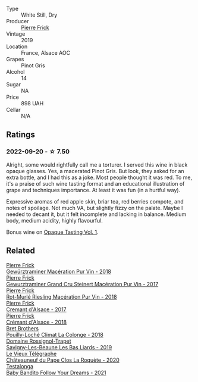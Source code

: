 #+attr_html: :class wine-main-image
[[file:/images/4b/4e3ce1-235d-4f81-b79b-90371a3d74fc/2022-09-06-16-01-30-IMG-2027.webp]]

- Type :: White Still, Dry
- Producer :: [[barberry:/producers/a08a3633-1cd9-4f41-b1df-b17db6d5eb9b][Pierre Frick]]
- Vintage :: 2019
- Location :: France, Alsace AOC
- Grapes :: Pinot Gris
- Alcohol :: 14
- Sugar :: NA
- Price :: 898 UAH
- Cellar :: N/A

** Ratings

*** 2022-09-20 - ☆ 7.50

Alright, some would rightfully call me a torturer. I served this wine in black opaque glasses. Yes, a macerated Pinot Gris. But look, they asked for an extra bottle, and I had this as a joke. Most people thought it was red. To me, it's a praise of such wine tasting format and an educational illustration of grape and techniques importance. At least it was fun (in a hurtful way).

Expressive aromas of red apple skin, briar tea, red berries compote, and notes of spoilage. Not much VA, but slightly fizzy on the palate. Maybe I needed to decant it, but it felt incomplete and lacking in balance. Medium body, medium acidity, highly flavourful.

Bonus wine on [[barberry:/posts/2022-09-20-opaque-tasting][Opaque Tasting Vol. 1]].

** Related

#+begin_export html
<div class="flex-container">
  <a class="flex-item flex-item-left" href="/wines/254bfd3b-9d98-409c-b1fc-86f6c2591024.html">
    <img class="flex-bottle" src="/images/25/4bfd3b-9d98-409c-b1fc-86f6c2591024/2022-07-23-09-27-13-91F016CB-BB07-49DC-8222-3E6CEF1766C0-1-105-c.webp"></img>
    <section class="h">Pierre Frick</section>
    <section class="h text-bolder">Gewürztraminer Macération Pur Vin - 2018</section>
  </a>

  <a class="flex-item flex-item-right" href="/wines/4b64ac23-a856-4589-bfa2-ea6d06348f5c.html">
    <img class="flex-bottle" src="/images/4b/64ac23-a856-4589-bfa2-ea6d06348f5c/2021-05-08-13-39-39-EFB2DE08-66CA-4570-87E5-66310859F192-1-105-c.webp"></img>
    <section class="h">Pierre Frick</section>
    <section class="h text-bolder">Gewurztraminer Grand Cru Steinert Macération Pur Vin - 2017</section>
  </a>

  <a class="flex-item flex-item-left" href="/wines/582c897e-478e-4853-8f7f-1cfbe777758d.html">
    <img class="flex-bottle" src="/images/58/2c897e-478e-4853-8f7f-1cfbe777758d/2021-05-26-09-09-15-564E4B83-DAD6-4A72-9849-5B98D494B072-1-105-c.webp"></img>
    <section class="h">Pierre Frick</section>
    <section class="h text-bolder">Rot-Murlé Riesling Macération Pur Vin - 2018</section>
  </a>

  <a class="flex-item flex-item-right" href="/wines/6ff8d6e2-d7c2-4ab2-b560-207caa4b3956.html">
    <img class="flex-bottle" src="/images/6f/f8d6e2-d7c2-4ab2-b560-207caa4b3956/2021-08-14-10-34-12-D3EC9F5B-BCBF-4593-8433-AABB64CC60E2-1-105-c.webp"></img>
    <section class="h">Pierre Frick</section>
    <section class="h text-bolder">Cremant d'Alsace - 2017</section>
  </a>

  <a class="flex-item flex-item-left" href="/wines/c7e19cc8-0f99-46b2-9f84-5375c933b593.html">
    <img class="flex-bottle" src="/images/c7/e19cc8-0f99-46b2-9f84-5375c933b593/2022-06-16-08-44-58-3FAC1BB4-C275-4F3D-8D6F-FB4E7AE3B4F4-1-105-c.webp"></img>
    <section class="h">Pierre Frick</section>
    <section class="h text-bolder">Crémant d'Alsace - 2018</section>
  </a>

  <a class="flex-item flex-item-right" href="/wines/0209f5d1-a27d-45a1-8497-c3aeafe79c6e.html">
    <img class="flex-bottle" src="/images/02/09f5d1-a27d-45a1-8497-c3aeafe79c6e/2022-09-06-15-59-14-IMG-2024.webp"></img>
    <section class="h">Bret Brothers</section>
    <section class="h text-bolder">Pouilly-Loché Climat La Colonge - 2018</section>
  </a>

  <a class="flex-item flex-item-left" href="/wines/345c98e3-665a-416f-83a7-b31d12e29361.html">
    <img class="flex-bottle" src="/images/34/5c98e3-665a-416f-83a7-b31d12e29361/2021-12-27-17-27-44-0DAB7A51-B181-427A-834C-7C35D43BEDAA-1-102-o.webp"></img>
    <section class="h">Domaine Rossignol-Trapet</section>
    <section class="h text-bolder">Savigny-Les-Beaune Les Bas Liards - 2019</section>
  </a>

  <a class="flex-item flex-item-right" href="/wines/670fad73-f37f-4fc2-bb51-44452dc9fbe5.html">
    <img class="flex-bottle" src="/images/67/0fad73-f37f-4fc2-bb51-44452dc9fbe5/2022-09-05-20-46-47-IMG-2010.webp"></img>
    <section class="h">Le Vieux Télégraphe</section>
    <section class="h text-bolder">Châteauneuf du Pape Clos La Roquète - 2020</section>
  </a>

  <a class="flex-item flex-item-left" href="/wines/d7faed1b-ff73-4f26-be36-633d6664ecfd.html">
    <img class="flex-bottle" src="/images/d7/faed1b-ff73-4f26-be36-633d6664ecfd/2022-07-31-12-09-30-1E74CDFE-F429-4293-B0E8-140EFDE593A0-1-105-c.webp"></img>
    <section class="h">Testalonga</section>
    <section class="h text-bolder">Baby Bandito Follow Your Dreams - 2021</section>
  </a>

</div>
#+end_export
